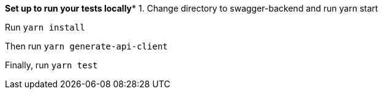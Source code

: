 

*****Set up to run your tests locally******
1. Change directory to swagger-backend and run yarn start

Run `yarn install`

Then run `yarn generate-api-client`

Finally, run `yarn test`